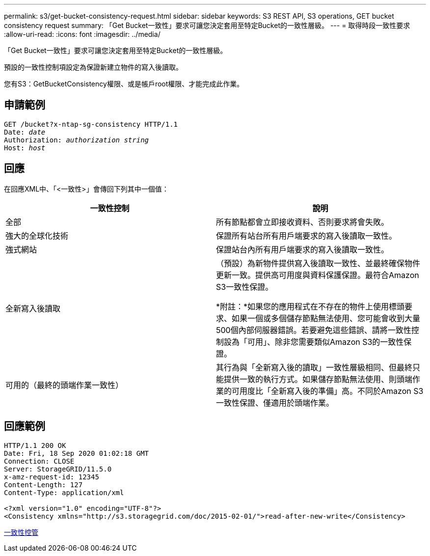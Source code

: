 ---
permalink: s3/get-bucket-consistency-request.html 
sidebar: sidebar 
keywords: S3 REST API, S3 operations, GET bucket consistency request 
summary: 「Get Bucket一致性」要求可讓您決定套用至特定Bucket的一致性層級。 
---
= 取得時段一致性要求
:allow-uri-read: 
:icons: font
:imagesdir: ../media/


[role="lead"]
「Get Bucket一致性」要求可讓您決定套用至特定Bucket的一致性層級。

預設的一致性控制項設定為保證新建立物件的寫入後讀取。

您有S3：GetBucketConsistency權限、或是帳戶root權限、才能完成此作業。



== 申請範例

[source, subs="specialcharacters,quotes"]
----
GET /bucket?x-ntap-sg-consistency HTTP/1.1
Date: _date_
Authorization: _authorization string_
Host: _host_
----


== 回應

在回應XML中、「<一致性>」會傳回下列其中一個值：

|===
| 一致性控制 | 說明 


 a| 
全部
 a| 
所有節點都會立即接收資料、否則要求將會失敗。



 a| 
強大的全球化技術
 a| 
保證所有站台所有用戶端要求的寫入後讀取一致性。



 a| 
強式網站
 a| 
保證站台內所有用戶端要求的寫入後讀取一致性。



 a| 
全新寫入後讀取
 a| 
（預設）為新物件提供寫入後讀取一致性、並最終確保物件更新一致。提供高可用度與資料保護保證。最符合Amazon S3一致性保證。

*附註：*如果您的應用程式在不存在的物件上使用標頭要求、如果一個或多個儲存節點無法使用、您可能會收到大量500個內部伺服器錯誤。若要避免這些錯誤、請將一致性控制設為「可用」、除非您需要類似Amazon S3的一致性保證。



 a| 
可用的（最終的頭端作業一致性）
 a| 
其行為與「全新寫入後的讀取」一致性層級相同、但最終只能提供一致的執行方式。如果儲存節點無法使用、則頭端作業的可用度比「全新寫入後的準備」高。不同於Amazon S3一致性保證、僅適用於頭端作業。

|===


== 回應範例

[listing]
----
HTTP/1.1 200 OK
Date: Fri, 18 Sep 2020 01:02:18 GMT
Connection: CLOSE
Server: StorageGRID/11.5.0
x-amz-request-id: 12345
Content-Length: 127
Content-Type: application/xml

<?xml version="1.0" encoding="UTF-8"?>
<Consistency xmlns="http://s3.storagegrid.com/doc/2015-02-01/">read-after-new-write</Consistency>
----
xref:consistency-controls.adoc[一致性控管]
